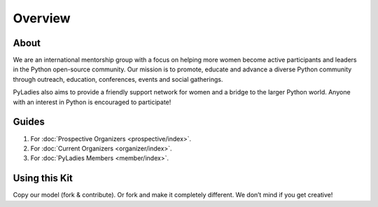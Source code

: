 Overview
========

About
-----

We are an international mentorship group with a focus on helping more women become active participants and leaders in the Python open-source community. Our mission is to promote, educate and advance a diverse Python community through outreach, education, conferences, events and social gatherings.

PyLadies also aims to provide a friendly support network for women and a bridge to the larger Python world. Anyone with an interest in Python is encouraged to participate!

Guides
------

1. For :doc:`Prospective Organizers <prospective/index>`.

2. For :doc:`Current Organizers <organizer/index>`.

3. For :doc:`PyLadies Members <member/index>`.



Using this Kit
--------------

Copy our model (fork & contribute). Or fork and make it completely different. We don’t mind if you get creative!

